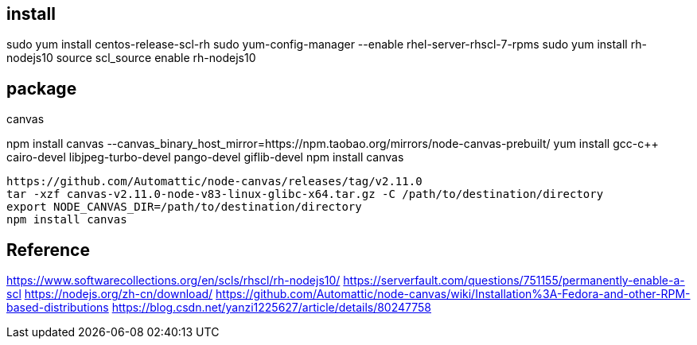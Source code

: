 
== install
sudo yum install centos-release-scl-rh
sudo yum-config-manager --enable rhel-server-rhscl-7-rpms
sudo yum install rh-nodejs10
source scl_source enable rh-nodejs10

== package
.canvas
npm install canvas --canvas_binary_host_mirror=https://npm.taobao.org/mirrors/node-canvas-prebuilt/
yum install gcc-c++ cairo-devel libjpeg-turbo-devel pango-devel giflib-devel
npm install canvas

----
https://github.com/Automattic/node-canvas/releases/tag/v2.11.0
tar -xzf canvas-v2.11.0-node-v83-linux-glibc-x64.tar.gz -C /path/to/destination/directory
export NODE_CANVAS_DIR=/path/to/destination/directory
npm install canvas
----

== Reference
https://www.softwarecollections.org/en/scls/rhscl/rh-nodejs10/
https://serverfault.com/questions/751155/permanently-enable-a-scl
https://nodejs.org/zh-cn/download/
https://github.com/Automattic/node-canvas/wiki/Installation%3A-Fedora-and-other-RPM-based-distributions
https://blog.csdn.net/yanzi1225627/article/details/80247758
